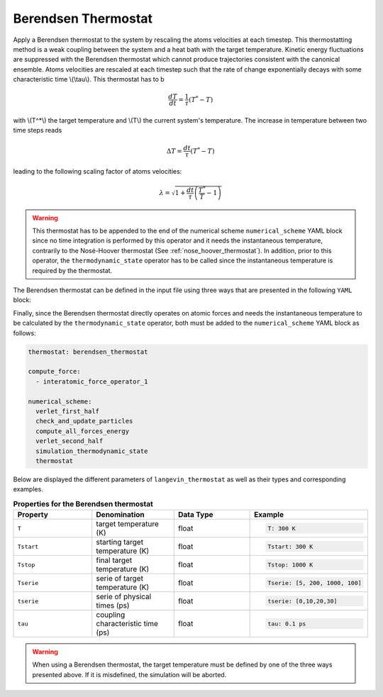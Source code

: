 .. _berendsen_thermostat:

Berendsen Thermostat
--------------------

Apply a Berendsen thermostat to the system by rescaling the atoms velocities at each timestep. This thermostatting method is a weak coupling between the system and a heat bath with the target temperature. Kinetic energy fluctuations are suppressed with the Berendsen thermostat which cannot produce trajectories consistent with the canonical ensemble. Atoms velocities are rescaled at each timestep such that the rate of change exponentially decays with some characteristic time \\(\\tau\\). This thermostat has to b

.. math::

   \frac{dT}{dt} = \frac{1}{\tau} \left( T^* - T \right)

with \\(T^*\\) the target temperature and  \\(T\\) the current system's temperature. The increase in temperature between two time steps reads

.. math::

   \Delta T = \frac{dt}{\tau} \left( T^* - T \right)

leading to the following scaling factor of atoms velocities:

.. math::

   \lambda = \sqrt{1 + \frac{dt}{\tau} \left( \frac{T^*}{T} - 1\right)}

.. warning::

   This thermostat has to be appended to the end of the numerical scheme ``numerical_scheme`` YAML block since no time integration is performed by this operator and it needs the instantaneous temperature, contrarily to the Nosé-Hoover thermostat (See :ref:`nose_hoover_thermostat`). In addition, prior to this operator, the ``thermodynamic_state`` operator has to be called since the instantaneous temperature is required by the thermostat.
   
The Berendsen thermostat can be defined in the input file using three ways that are presented in the following ``YAML`` block:

.. code-block:: yaml
   :caption: **Different ways of defining a Berendsen thermostat**

   # 1st solution: constant target temperature
   berendsen_thermostat:
     T: 300. K
     tau: 0.1 ps
     
   # 2nd solution: linear target temperature     
   berendsen_thermostat:
     Tstart: 5. K
     Tstop: 1000. K
     tau: 0.1 ps

   # 3rd solution: linearly interpolated target temperature
   berendsen_thermostat:
     tserie: [0, 10., 20.]
     Tserie: [5., 500., 500.]
     tau: 0.1 ps

Finally, since the Berendsen thermostat directly operates on atomic forces and needs the instantaneous temperature to be calculated by the ``thermodynamic_state`` operator, both must be added to the ``numerical_scheme`` YAML block as follows:

.. code-block:: yaml

   thermostat: berendsen_thermostat
   
   compute_force:
     - interatomic_force_operator_1
                
   numerical_scheme:
     verlet_first_half
     check_and_update_particles
     compute_all_forces_energy
     verlet_second_half
     simulation_thermodynamic_state
     thermostat


Below are displayed the different parameters of ``langevin_thermostat`` as well as their types and corresponding examples.

.. list-table:: **Properties for the Berendsen thermostat**
   :widths: 40 40 40 40
   :header-rows: 1

   * - Property
     - Denomination
     - Data Type
     - Example
   * - ``T``
     - target temperature (K)
     - float
     - .. code-block:: yaml
             
          T: 300 K
   * - ``Tstart``
     - starting target temperature (K)
     - float
     - .. code-block:: yaml
             
          Tstart: 300 K
   * - ``Tstop``
     - final target temperature (K)
     - float
     - .. code-block:: yaml
             
          Tstop: 1000 K
   * - ``Tserie``
     - serie of target temperature (K)
     - float
     - .. code-block:: yaml
             
          Tserie: [5, 200, 1000, 100]
   * - ``tserie``
     - serie of physical times (ps)
     - float
     - .. code-block:: yaml
             
          tserie: [0,10,20,30]
   * - ``tau``
     - coupling characteristic time (ps)
     - float
     - .. code-block:: yaml
             
          tau: 0.1 ps
   
.. warning::

   When using a Berendsen thermostat, the target temperature must be defined by one of the three ways presented above. If it is misdefined, the simulation will be aborted.
